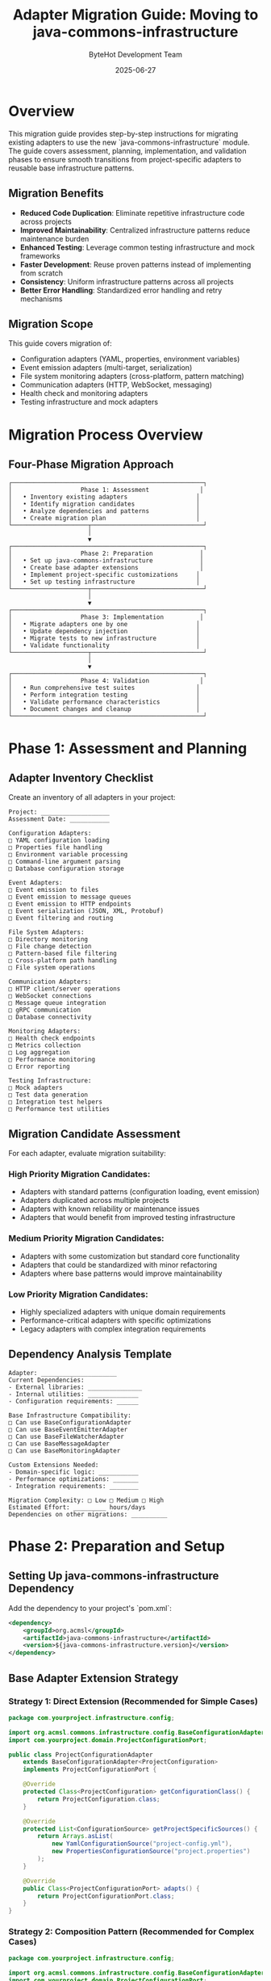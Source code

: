 #+TITLE: Adapter Migration Guide: Moving to java-commons-infrastructure
#+AUTHOR: ByteHot Development Team
#+DATE: 2025-06-27

* Overview

This migration guide provides step-by-step instructions for migrating existing adapters to use the new `java-commons-infrastructure` module. The guide covers assessment, planning, implementation, and validation phases to ensure smooth transitions from project-specific adapters to reusable base infrastructure patterns.

** Migration Benefits

- **Reduced Code Duplication**: Eliminate repetitive infrastructure code across projects
- **Improved Maintainability**: Centralized infrastructure patterns reduce maintenance burden
- **Enhanced Testing**: Leverage common testing infrastructure and mock frameworks
- **Faster Development**: Reuse proven patterns instead of implementing from scratch
- **Consistency**: Uniform infrastructure patterns across all projects
- **Better Error Handling**: Standardized error handling and retry mechanisms

** Migration Scope

This guide covers migration of:
- Configuration adapters (YAML, properties, environment variables)
- Event emission adapters (multi-target, serialization)
- File system monitoring adapters (cross-platform, pattern matching)
- Communication adapters (HTTP, WebSocket, messaging)
- Health check and monitoring adapters
- Testing infrastructure and mock adapters

* Migration Process Overview

** Four-Phase Migration Approach

#+BEGIN_SRC
┌─────────────────────────────────────────────────────┐
│                   Phase 1: Assessment              │
│   • Inventory existing adapters                   │
│   • Identify migration candidates                 │
│   • Analyze dependencies and patterns             │
│   • Create migration plan                         │
└─────────────────────┬───────────────────────────────┘
                      │
                      ▼
┌─────────────────────────────────────────────────────┐
│                   Phase 2: Preparation             │
│   • Set up java-commons-infrastructure             │
│   • Create base adapter extensions                 │
│   • Implement project-specific customizations     │
│   • Set up testing infrastructure                 │
└─────────────────────┬───────────────────────────────┘
                      │
                      ▼
┌─────────────────────────────────────────────────────┐
│                   Phase 3: Implementation          │
│   • Migrate adapters one by one                   │
│   • Update dependency injection                   │
│   • Migrate tests to new infrastructure           │
│   • Validate functionality                        │
└─────────────────────┬───────────────────────────────┘
                      │
                      ▼
┌─────────────────────────────────────────────────────┐
│                   Phase 4: Validation              │
│   • Run comprehensive test suites                 │
│   • Perform integration testing                   │
│   • Validate performance characteristics          │
│   • Document changes and cleanup                  │
└─────────────────────────────────────────────────────┘
#+END_SRC

* Phase 1: Assessment and Planning

** Adapter Inventory Checklist

Create an inventory of all adapters in your project:

#+BEGIN_SRC
Project: ___________________
Assessment Date: ___________

Configuration Adapters:
□ YAML configuration loading
□ Properties file handling
□ Environment variable processing
□ Command-line argument parsing
□ Database configuration storage

Event Adapters:
□ Event emission to files
□ Event emission to message queues
□ Event emission to HTTP endpoints
□ Event serialization (JSON, XML, Protobuf)
□ Event filtering and routing

File System Adapters:
□ Directory monitoring
□ File change detection
□ Pattern-based file filtering
□ Cross-platform path handling
□ File system operations

Communication Adapters:
□ HTTP client/server operations
□ WebSocket connections
□ Message queue integration
□ gRPC communication
□ Database connectivity

Monitoring Adapters:
□ Health check endpoints
□ Metrics collection
□ Log aggregation
□ Performance monitoring
□ Error reporting

Testing Infrastructure:
□ Mock adapters
□ Test data generation
□ Integration test helpers
□ Performance test utilities
#+END_SRC

** Migration Candidate Assessment

For each adapter, evaluate migration suitability:

*** High Priority Migration Candidates:
- Adapters with standard patterns (configuration loading, event emission)
- Adapters duplicated across multiple projects
- Adapters with known reliability or maintenance issues
- Adapters that would benefit from improved testing infrastructure

*** Medium Priority Migration Candidates:
- Adapters with some customization but standard core functionality
- Adapters that could be standardized with minor refactoring
- Adapters where base patterns would improve maintainability

*** Low Priority Migration Candidates:
- Highly specialized adapters with unique domain requirements
- Performance-critical adapters with specific optimizations
- Legacy adapters with complex integration requirements

** Dependency Analysis Template

#+BEGIN_SRC
Adapter: _____________________
Current Dependencies:
- External libraries: _______________
- Internal utilities: ______________
- Configuration requirements: ______

Base Infrastructure Compatibility:
□ Can use BaseConfigurationAdapter
□ Can use BaseEventEmitterAdapter  
□ Can use BaseFileWatcherAdapter
□ Can use BaseMessageAdapter
□ Can use BaseMonitoringAdapter

Custom Extensions Needed:
- Domain-specific logic: ___________
- Performance optimizations: _______
- Integration requirements: ________

Migration Complexity: □ Low □ Medium □ High
Estimated Effort: _________ hours/days
Dependencies on other migrations: __________
#+END_SRC

* Phase 2: Preparation and Setup

** Setting Up java-commons-infrastructure Dependency

Add the dependency to your project's `pom.xml`:

#+BEGIN_SRC xml
<dependency>
    <groupId>org.acmsl</groupId>
    <artifactId>java-commons-infrastructure</artifactId>
    <version>${java-commons-infrastructure.version}</version>
</dependency>
#+END_SRC

** Base Adapter Extension Strategy

*** Strategy 1: Direct Extension (Recommended for Simple Cases)

#+BEGIN_SRC java
package com.yourproject.infrastructure.config;

import org.acmsl.commons.infrastructure.config.BaseConfigurationAdapter;
import com.yourproject.domain.ProjectConfigurationPort;

public class ProjectConfigurationAdapter 
    extends BaseConfigurationAdapter<ProjectConfiguration>
    implements ProjectConfigurationPort {
    
    @Override
    protected Class<ProjectConfiguration> getConfigurationClass() {
        return ProjectConfiguration.class;
    }
    
    @Override
    protected List<ConfigurationSource> getProjectSpecificSources() {
        return Arrays.asList(
            new YamlConfigurationSource("project-config.yml"),
            new PropertiesConfigurationSource("project.properties")
        );
    }
    
    @Override
    public Class<ProjectConfigurationPort> adapts() {
        return ProjectConfigurationPort.class;
    }
}
#+END_SRC

*** Strategy 2: Composition Pattern (Recommended for Complex Cases)

#+BEGIN_SRC java
package com.yourproject.infrastructure.config;

import org.acmsl.commons.infrastructure.config.BaseConfigurationAdapter;
import com.yourproject.domain.ProjectConfigurationPort;

public class ProjectConfigurationAdapter implements ProjectConfigurationPort {
    
    private final BaseConfigurationAdapter<ProjectConfiguration> baseAdapter;
    private final ProjectSpecificConfigurationHandler customHandler;
    
    public ProjectConfigurationAdapter() {
        this.baseAdapter = new BaseConfigurationAdapter<ProjectConfiguration>() {
            @Override
            protected Class<ProjectConfiguration> getConfigurationClass() {
                return ProjectConfiguration.class;
            }
        };
        this.customHandler = new ProjectSpecificConfigurationHandler();
    }
    
    @Override
    public ProjectConfiguration loadConfiguration() throws ConfigurationException {
        final ProjectConfiguration baseConfig = baseAdapter.loadConfiguration();
        return customHandler.enhanceConfiguration(baseConfig);
    }
    
    @Override
    public Class<ProjectConfigurationPort> adapts() {
        return ProjectConfigurationPort.class;
    }
}
#+END_SRC

** Test Infrastructure Setup

Create test base classes for your project:

#+BEGIN_SRC java
package com.yourproject.infrastructure.test;

import org.acmsl.commons.infrastructure.test.BaseAdapterTest;
import org.acmsl.commons.infrastructure.test.MockInfrastructureProvider;

public abstract class ProjectAdapterTest<T extends Adapter<?>> 
    extends BaseAdapterTest<T> {
    
    protected MockInfrastructureProvider mockProvider;
    
    @BeforeEach
    protected void setUpProjectInfrastructure() {
        mockProvider = new MockInfrastructureProvider();
        configureMockProvider(mockProvider);
    }
    
    protected abstract void configureMockProvider(MockInfrastructureProvider provider);
    
    protected <P extends Port> void registerMockAdapter(Class<P> portClass, P mockImplementation) {
        mockProvider.registerMockAdapter(portClass, mockImplementation);
    }
}
#+END_SRC

* Phase 3: Step-by-Step Migration Implementation

** Configuration Adapter Migration Example

*** Before Migration (ByteHot ConfigurationAdapter):

#+BEGIN_SRC java
// Current implementation - complex, project-specific
public class ConfigurationAdapter implements ConfigurationPort {
    private static final String[] DEFAULT_CONFIG_FILES = {
        "bytehot.yml", "bytehot.yaml", "application.yml", "application.yaml"
    };
    
    @Override
    public WatchConfiguration loadWatchConfiguration() throws Exception {
        // Try system properties first
        WatchConfiguration systemPropsConfig = loadFromSystemProperties();
        if (systemPropsConfig != null) return systemPropsConfig;
        
        // Try environment variables
        WatchConfiguration envConfig = loadFromEnvironment();
        if (envConfig != null) return envConfig;
        
        // Try configuration files
        for (String configFile : DEFAULT_CONFIG_FILES) {
            WatchConfiguration fileConfig = loadFromFile(configFile);
            if (fileConfig != null) return fileConfig;
        }
        
        return createDefaultConfiguration();
    }
    
    // ... 300+ lines of implementation details
}
#+END_SRC

*** After Migration (Using Base Infrastructure):

#+BEGIN_SRC java
// New implementation - clean, focused on domain specifics
public class ByteHotConfigurationAdapter 
    extends BaseConfigurationAdapter<WatchConfiguration>
    implements ConfigurationPort {
    
    @Override
    protected Class<WatchConfiguration> getConfigurationClass() {
        return WatchConfiguration.class;
    }
    
    @Override
    protected List<ConfigurationSource> getProjectSpecificSources() {
        return Arrays.asList(
            new YamlConfigurationSource("bytehot.yml"),
            new YamlConfigurationSource("bytehot.yaml"),
            new YamlConfigurationSource("application.yml"),
            new YamlConfigurationSource("application.yaml")
        );
    }
    
    @Override
    protected String getEnvironmentPrefix() {
        return "BYTEHOT_";
    }
    
    @Override
    protected String getSystemPropertyPrefix() {
        return "bytehot.";
    }
    
    @Override
    protected WatchConfiguration createDefaultConfiguration() {
        List<FolderWatch> defaultFolders = Arrays.asList(
            new FolderWatch(Paths.get("target/classes"), 1000),
            new FolderWatch(Paths.get("build/classes"), 1000)
        );
        return new WatchConfiguration(8080, defaultFolders);
    }
    
    @Override
    public Class<ConfigurationPort> adapts() {
        return ConfigurationPort.class;
    }
}
#+END_SRC

** Event Adapter Migration Example

*** Before Migration:

#+BEGIN_SRC java
public class EventEmitterAdapter implements EventEmitterPort {
    private final List<EventTarget> targets = new ArrayList<>();
    
    @Override
    public void emitEvent(DomainEvent event) {
        String json = serializeToJson(event);
        for (EventTarget target : targets) {
            try {
                switch (target.getType()) {
                    case FILE:
                        writeToFile(target.getLocation(), json);
                        break;
                    case HTTP:
                        sendHttpPost(target.getUrl(), json);
                        break;
                    // ... more cases
                }
            } catch (Exception e) {
                // Handle errors
            }
        }
    }
    
    // ... implementation details
}
#+END_SRC

*** After Migration:

#+BEGIN_SRC java
public class ByteHotEventEmitterAdapter 
    extends BaseEventEmitterAdapter<DomainEvent>
    implements EventEmitterPort {
    
    @Override
    protected List<EventTarget> getDefaultTargets() {
        return Arrays.asList(
            new FileEventTarget(Paths.get("logs/bytehot-events.log")),
            new HttpEventTarget("http://localhost:8080/events")
        );
    }
    
    @Override
    protected EventSerializer<DomainEvent> createEventSerializer() {
        return new JsonEventSerializer<>(DomainEvent.class);
    }
    
    @Override
    protected void handleDomainSpecificEvent(DomainEvent event) {
        // Handle ByteHot-specific event processing if needed
        if (event instanceof ClassReloadEvent) {
            logReloadMetrics((ClassReloadEvent) event);
        }
    }
    
    @Override
    public Class<EventEmitterPort> adapts() {
        return EventEmitterPort.class;
    }
}
#+END_SRC

** Testing Migration

*** Before Migration Test:

#+BEGIN_SRC java
public class ConfigurationAdapterTest {
    private ConfigurationAdapter adapter;
    
    @BeforeEach
    void setUp() {
        adapter = new ConfigurationAdapter();
    }
    
    @Test
    void testLoadFromSystemProperties() {
        System.setProperty("bytehot.watch.paths", "/tmp/test");
        WatchConfiguration config = adapter.loadFromSystemProperties();
        assertNotNull(config);
        // ... more assertions
    }
    
    // ... many more test methods
}
#+END_SRC

*** After Migration Test:

#+BEGIN_SRC java
public class ByteHotConfigurationAdapterTest 
    extends ProjectAdapterTest<ByteHotConfigurationAdapter> {
    
    @Override
    protected ByteHotConfigurationAdapter createAdapter() {
        return new ByteHotConfigurationAdapter();
    }
    
    @Override
    protected void configureMockProvider(MockInfrastructureProvider provider) {
        provider.withMockFileSystem()
               .withMockEnvironmentVariables()
               .withMockSystemProperties();
    }
    
    @Test
    void testByteHotSpecificConfiguration() {
        // Test only ByteHot-specific behavior
        givenConfigurationFile("bytehot.yml", 
            "bytehot:\n" +
            "  watch:\n" +
            "    - path: /tmp/classes\n" +
            "      interval: 2000");
        
        WatchConfiguration config = adapter.loadConfiguration();
        
        assertEquals(1, config.getFolders().size());
        assertEquals(2000, config.getFolders().get(0).getInterval());
    }
}
#+END_SRC

* Phase 4: Migration Validation and Best Practices

** Validation Checklist

After each adapter migration, verify:

#+BEGIN_SRC
□ Functionality Validation
  □ All original functionality preserved
  □ Configuration loading works correctly
  □ Error handling behaves as expected
  □ Performance characteristics maintained

□ Integration Testing
  □ Adapter works with existing domain logic
  □ Dependency injection functions correctly
  □ Inter-adapter communication unaffected
  □ External system integrations operational

□ Test Coverage
  □ All test cases migrated successfully
  □ New base infrastructure features tested
  □ Edge cases and error conditions covered
  □ Performance tests validate requirements

□ Code Quality
  □ Code complexity reduced
  □ Duplication eliminated
  □ Consistent patterns followed
  □ Documentation updated
#+END_SRC

** Common Migration Pitfalls and Solutions

*** Pitfall 1: Over-Abstraction

*Problem*: Trying to force complex domain-specific logic into base patterns.

*Solution*: Use composition pattern to combine base infrastructure with domain-specific handlers.

#+BEGIN_SRC java
// DON'T: Force complex domain logic into base adapter
public class ComplexAdapter extends BaseAdapter {
    @Override
    protected void processComplexDomainLogic() {
        // 200 lines of complex domain-specific code
    }
}

// DO: Use composition to separate concerns
public class ComplexAdapter implements DomainPort {
    private final BaseInfrastructureAdapter baseAdapter;
    private final DomainSpecificProcessor domainProcessor;
    
    // Delegate infrastructure concerns to base adapter
    // Handle domain logic in dedicated processor
}
#+END_SRC

*** Pitfall 2: Configuration Mismatch

*Problem*: Base adapter configuration doesn't match existing configuration format.

*Solution*: Create configuration adapters or transformation layers.

#+BEGIN_SRC java
public class LegacyConfigurationAdapter extends BaseConfigurationAdapter<ModernConfig> {
    
    @Override
    protected ModernConfig transformConfiguration(RawConfiguration raw) {
        return new LegacyToModernConfigurationTransformer().transform(raw);
    }
}
#+END_SRC

*** Pitfall 3: Test Infrastructure Conflicts

*Problem*: Existing test infrastructure conflicts with base testing patterns.

*Solution*: Create adapter-specific test base classes that bridge the gap.

#+BEGIN_SRC java
public abstract class LegacyCompatibleAdapterTest<T extends Adapter<?>> 
    extends BaseAdapterTest<T> {
    
    protected LegacyTestDataProvider legacyProvider;
    
    @BeforeEach
    void setUpLegacyCompatibility() {
        legacyProvider = new LegacyTestDataProvider();
        bridgeLegacyToModernTestInfrastructure();
    }
    
    private void bridgeLegacyToModernTestInfrastructure() {
        // Bridge legacy test data to modern mock infrastructure
    }
}
#+END_SRC

** Performance Validation

Monitor these metrics during migration:

#+BEGIN_SRC
Configuration Loading Performance:
- Baseline: _______ ms
- Post-migration: _______ ms
- Difference: _______ ms (±___%)

Event Emission Performance:
- Baseline throughput: _______ events/sec
- Post-migration throughput: _______ events/sec
- Difference: _______ events/sec (±___%)

Memory Usage:
- Baseline heap usage: _______ MB
- Post-migration heap usage: _______ MB
- Difference: _______ MB (±___%)

Startup Time:
- Baseline: _______ ms
- Post-migration: _______ ms
- Difference: _______ ms (±___%)
#+END_SRC

* Migration Templates and Checklists

** Adapter Migration Template

Use this template for each adapter migration:

#+BEGIN_SRC java
package ${package}.infrastructure.${category};

import org.acmsl.commons.infrastructure.${category}.Base${AdapterType}Adapter;
import ${package}.domain.${PortName};

/**
 * ${ProjectName} implementation of ${PortName} using base infrastructure patterns.
 * 
 * Migration Notes:
 * - Migrated from: ${OriginalAdapterClass}
 * - Migration date: ${MigrationDate}
 * - Base pattern: Base${AdapterType}Adapter
 * - Custom extensions: ${CustomExtensions}
 */
public class ${ProjectName}${AdapterType}Adapter 
    extends Base${AdapterType}Adapter<${DomainType}>
    implements ${PortName} {
    
    @Override
    protected Class<${DomainType}> get${DomainType}Class() {
        return ${DomainType}.class;
    }
    
    // Project-specific customizations
    ${ProjectSpecificMethods}
    
    @Override
    public Class<${PortName}> adapts() {
        return ${PortName}.class;
    }
}
#+END_SRC

** Migration Completion Checklist

#+BEGIN_SRC
Adapter: _____________________
Migration Date: ______________

Pre-Migration:
□ Adapter assessment completed
□ Migration strategy selected
□ Dependencies analyzed
□ Test plan created
□ Performance baseline established

Implementation:
□ Base infrastructure dependency added
□ New adapter implementation created
□ Project-specific extensions implemented
□ Dependency injection updated
□ Tests migrated and enhanced

Validation:
□ Functionality tests pass
□ Integration tests pass
□ Performance validation completed
□ Code review completed
□ Documentation updated

Post-Migration:
□ Old adapter code removed
□ Dependencies cleaned up
□ Migration notes documented
□ Team notification sent
□ Monitoring alerts updated

Migration Success Criteria Met:
□ No functionality regression
□ Performance within acceptable range
□ Code complexity reduced
□ Test coverage maintained/improved
□ Documentation complete
#+END_SRC

* Troubleshooting Guide

** Common Issues and Solutions

*** Issue: ClassNotFoundException for Base Infrastructure Classes

*Solution*: Verify java-commons-infrastructure dependency is correctly added and version is compatible.

*** Issue: Configuration Format Incompatibility

*Solution*: Implement configuration transformation layer or extend base configuration sources.

*** Issue: Performance Degradation

*Solution*: Profile application, identify bottlenecks, consider custom optimizations or caching strategies.

*** Issue: Test Failures After Migration

*Solution*: Check mock configuration, verify test data compatibility, update assertions for new behavior.

*** Issue: Integration Problems with Existing Code

*Solution*: Verify port interfaces match, check dependency injection configuration, validate adapter registration.

** Support and Resources

- Technical Specification: `specs/technical-specs/infrastructure-patterns-guide.org`
- Base Infrastructure Documentation: `java-commons-infrastructure/README.org`
- Migration Examples: `examples/adapter-migrations/`
- Community Support: ByteHot Discussions Forum
- Issue Tracking: ByteHot GitHub Issues

* Conclusion

This migration guide provides a comprehensive approach to adopting `java-commons-infrastructure` patterns in existing projects. The four-phase migration process ensures systematic, low-risk transitions while maximizing the benefits of reusable infrastructure components.

Key success factors:
- Thorough assessment and planning
- Incremental migration approach
- Comprehensive validation at each step
- Continuous monitoring and adjustment
- Clear documentation and communication

By following this guide, teams can successfully migrate their infrastructure adapters to leverage common patterns, reduce maintenance overhead, and accelerate future development.